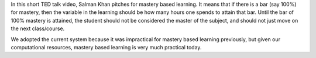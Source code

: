 .. title: Mastery Based Learning
.. slug: mastery-based-learning
.. date: 2016-12-02 18:55:40 UTC-08:00
.. tags: learning
.. category:
.. link:
.. description:
.. type: text

.. youtube:: -MTRxRO5SRA

In this short TED talk video, Salman Khan pitches for mastery based learning. It means that if there is a bar (say
100%) for mastery, then the variable in the learning should be how many hours one spends to attain that bar. Until the
bar of 100% mastery is attained, the student should not be considered the master of the subject, and should not just
move on the next class/course.

We adopted the current system because it was impractical for mastery based learning previously, but given our
computational resources, mastery based learning is very much practical today.

